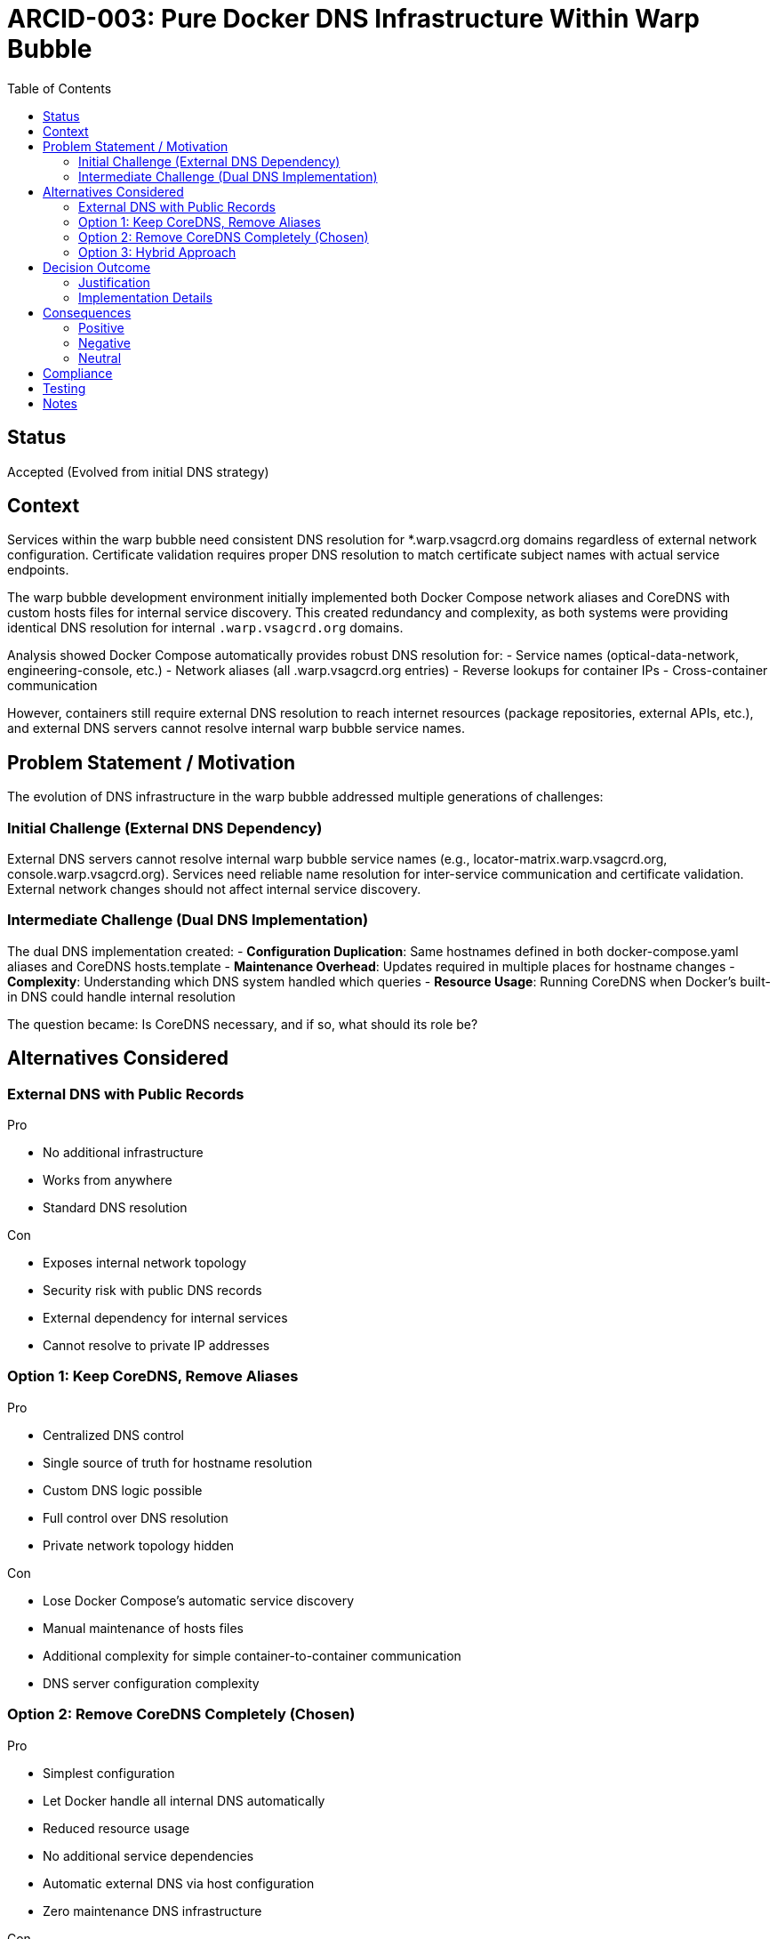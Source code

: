 = ARCID-003: Pure Docker DNS Infrastructure Within Warp Bubble
:toc: right

== Status
Accepted (Evolved from initial DNS strategy)

== Context
Services within the warp bubble need consistent DNS resolution for *.warp.vsagcrd.org domains regardless of external network configuration. Certificate validation requires proper DNS resolution to match certificate subject names with actual service endpoints.

The warp bubble development environment initially implemented both Docker Compose network aliases and CoreDNS with custom hosts files for internal service discovery. This created redundancy and complexity, as both systems were providing identical DNS resolution for internal `.warp.vsagcrd.org` domains.

Analysis showed Docker Compose automatically provides robust DNS resolution for:
- Service names (optical-data-network, engineering-console, etc.)
- Network aliases (all .warp.vsagcrd.org entries)
- Reverse lookups for container IPs
- Cross-container communication

However, containers still require external DNS resolution to reach internet resources (package repositories, external APIs, etc.), and external DNS servers cannot resolve internal warp bubble service names.

== Problem Statement / Motivation
The evolution of DNS infrastructure in the warp bubble addressed multiple generations of challenges:

=== Initial Challenge (External DNS Dependency)
External DNS servers cannot resolve internal warp bubble service names (e.g., locator-matrix.warp.vsagcrd.org, console.warp.vsagcrd.org). Services need reliable name resolution for inter-service communication and certificate validation. External network changes should not affect internal service discovery.

=== Intermediate Challenge (Dual DNS Implementation)
The dual DNS implementation created:
- **Configuration Duplication**: Same hostnames defined in both docker-compose.yaml aliases and CoreDNS hosts.template
- **Maintenance Overhead**: Updates required in multiple places for hostname changes
- **Complexity**: Understanding which DNS system handled which queries
- **Resource Usage**: Running CoreDNS when Docker's built-in DNS could handle internal resolution

The question became: Is CoreDNS necessary, and if so, what should its role be?

== Alternatives Considered

=== External DNS with Public Records
.Pro
* No additional infrastructure
* Works from anywhere
* Standard DNS resolution

.Con
* Exposes internal network topology
* Security risk with public DNS records
* External dependency for internal services
* Cannot resolve to private IP addresses

=== Option 1: Keep CoreDNS, Remove Aliases
.Pro
* Centralized DNS control
* Single source of truth for hostname resolution
* Custom DNS logic possible
* Full control over DNS resolution
* Private network topology hidden

.Con
* Lose Docker Compose's automatic service discovery
* Manual maintenance of hosts files
* Additional complexity for simple container-to-container communication
* DNS server configuration complexity

=== Option 2: Remove CoreDNS Completely (Chosen)
.Pro
* Simplest configuration
* Let Docker handle all internal DNS automatically
* Reduced resource usage
* No additional service dependencies
* Automatic external DNS via host configuration
* Zero maintenance DNS infrastructure

.Con
* No centralized DNS caching
* No centralized DNS monitoring
* No custom DNS forwarding logic

=== Option 3: Hybrid Approach
.Pro
* Docker handles internal DNS (automatic, no maintenance)
* CoreDNS handles external DNS forwarding with caching
* Clear separation of concerns
* Maintains monitoring and health check capabilities
* Preserves mobile network adaptability (Fritz Box detection)
* Enhanced security through private external DNS forwarding
* Reliable service discovery for internal communications

.Con
* Still runs an additional service
* Slightly more complex than pure Docker DNS
* Additional maintenance overhead
* Unnecessary complexity for basic requirements

== Decision Outcome
We will implement a **Pure Docker DNS Strategy** within the warp bubble where:

* **Docker Compose network aliases** handle all internal `.warp.vsagcrd.org` service discovery
* **Docker's built-in DNS** handles external internet resolution automatically
* Remove CoreDNS (locator-matrix) service entirely
* Eliminate custom DNS server dependency
* Use the subdomain `warp.vsagcrd.org` for all warp bubble services

=== Justification
This pure Docker approach leverages Docker's proven automatic service discovery and built-in external DNS resolution. It eliminates unnecessary complexity while maintaining all functional requirements for certificate validation, service discovery, and external connectivity. Docker automatically handles both internal service resolution via network aliases and external internet access via the host's DNS configuration.

=== Implementation Details

==== Docker Compose Network Aliases
* Retain all existing network aliases for service discovery
* Remove custom DNS server configuration from all containers
* Internal communication uses automatic Docker DNS
* External resolution uses Docker's built-in DNS forwarding to host

==== Simplified Service Architecture
* Remove locator-matrix (CoreDNS) service entirely
* All containers use Docker's default DNS behavior
* Network aliases provide FQDN resolution for certificate validation
* Host DNS configuration automatically handles external resolution

==== Testing Strategy
* Diagnostic-array container for comprehensive DNS testing
* Validation of both internal service discovery and external resolution
* Forward and reverse DNS lookup verification
* External connectivity testing (package installation, git operations)

== Consequences

=== Positive
* **Maximum Simplicity**: Elimination of all custom DNS infrastructure
* **Automatic Service Discovery**: Docker handles internal DNS without any configuration
* **Zero Maintenance**: No DNS configuration files to maintain
* **Reduced Resource Usage**: No additional DNS service running
* **Reliability**: Leverages Docker's proven built-in DNS mechanisms
* **Enhanced Security**: Private network topology hidden from external DNS
* **Network Independence**: External network changes don't affect internal service discovery
* **Simplified Architecture**: Fewer moving parts, easier to understand and debug

=== Negative
* **No DNS Caching**: Each external query hits upstream DNS directly
* **No DNS Monitoring**: Cannot track DNS query patterns or performance
* **No Custom DNS Logic**: Cannot implement special DNS forwarding rules

=== Neutral
* **External DNS Behavior**: Uses host DNS configuration automatically
* **Star Trek Theming**: All themed hostnames preserved via Docker aliases
* **Certificate Validation**: Proper DNS resolution maintained for certificate subject names

== Compliance
This decision enhances:
* <<ARCID-001>>: HTTPS Certificates - enables proper certificate validation through reliable DNS resolution
* <<ARCID-002>>: Forward Proxy - supports proxy deployment with internal service discovery
* <<ARCID-004>>: Landing Zone - provides DNS infrastructure for landing zone server external access
* <<ARCID-005>>: Centralized Configuration - simplifies DNS configuration management
* <<ARCID-011>>: Star Trek Naming - preserves all themed hostnames via Docker aliases

== Testing
A diagnostic-array container validates:
1. Internal service discovery via all aliases
2. External DNS resolution via host configuration
3. Forward and reverse DNS lookups
4. Cross-container communication
5. External connectivity (package repositories, git operations)

== Notes
This pure Docker DNS approach represents the ultimate evolution from complex dual-DNS systems to the simplest possible configuration that still meets all functional requirements. By eliminating custom DNS infrastructure entirely, we achieve maximum reliability while reducing maintenance overhead to zero. Docker's built-in capabilities prove sufficient for all warp bubble DNS requirements including security, service discovery, and external connectivity.
